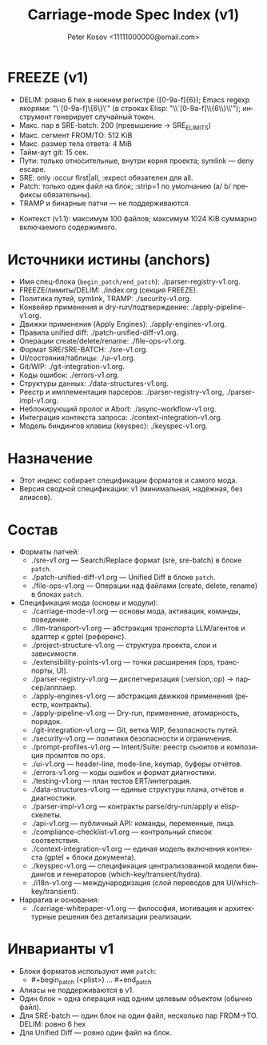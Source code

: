 #+title: Carriage-mode Spec Index (v1)
#+author: Peter Kosov <11111000000@email.com>
#+language: ru
#+options: toc:2 num:t
#+property: header-args :results silent

* FREEZE (v1)
  - DELIM: ровно 6 hex в нижнем регистре ([0-9a-f]{6}); Emacs regexp якорями: "\`[0-9a-f]\{6\}\'" (в строках Elisp: "\\`[0-9a-f]\\{6\\}\\'"); инструмент генерирует случайный токен.
  - Макс. пар в SRE-batch: 200 (превышение → SRE_E_LIMITS)
  - Макс. сегмент FROM/TO: 512 KiB
  - Макс. размер тела ответа: 4 MiB
  - Тайм-аут git: 15 сек.
  - Пути: только относительные, внутри корня проекта; symlink — deny escape.
  - SRE: only :occur first|all, :expect обязателен для all.
  - Patch: только один файл на блок; :strip=1 по умолчанию (a/ b/ префиксы обязательны).
  - TRAMP и бинарные патчи — не поддерживаются.
- Контекст (v1.1): максимум 100 файлов; максимум 1024 KiB суммарно включаемого содержимого.

* Источники истины (anchors)
- Имя спец-блока (=begin_patch/end_patch=): ./parser-registry-v1.org.
- FREEZE/лимиты/DELIM: ./index.org (секция FREEZE).
- Политика путей, symlink, TRAMP: ./security-v1.org.
- Конвейер применения и dry-run/подтверждение: ./apply-pipeline-v1.org.
- Движки применения (Apply Engines): ./apply-engines-v1.org.
- Правила unified diff: ./patch-unified-diff-v1.org.
- Операции create/delete/rename: ./file-ops-v1.org.
- Формат SRE/SRE-BATCH: ./sre-v1.org.
- UI/состояния/таблицы: ./ui-v1.org.
- Git/WIP: ./git-integration-v1.org.
- Коды ошибок: ./errors-v1.org.
- Структуры данных: ./data-structures-v1.org.
- Реестр и имплементация парсеров: ./parser-registry-v1.org, ./parser-impl-v1.org.
- Неблокирующий пролог и Abort: ./async-workflow-v1.org.
- Интеграция контекста запроса: ./context-integration-v1.org.
- Модель биндингов клавиш (keyspec): ./keyspec-v1.org.

* Назначение
- Этот индекс собирает спецификации форматов и самого мода.
- Версия сводной спецификации: v1 (минимальная, надёжная, без алиасов).

* Состав
- Форматы патчей:
  - ./sre-v1.org — Search/Replace формат (sre, sre-batch) в блоке =patch=.
  - ./patch-unified-diff-v1.org — Unified Diff в блоке =patch=.
  - ./file-ops-v1.org — Операции над файлами (create, delete, rename) в блоках =patch=.
- Спецификация мода (основы и модули):
  - ./carriage-mode-v1.org — основы мода, активация, команды, поведение.
  - ./llm-transport-v1.org — абстракция транспорта LLM/агентов и адаптер к gptel (референс).
  - ./project-structure-v1.org — структура проекта, слои и зависимости.
  - ./extensibility-points-v1.org — точки расширения (ops, транспорты, UI).
  - ./parser-registry-v1.org — диспетчеризация (:version,:op) → парсер/апплаер.
  - ./apply-engines-v1.org — абстракция движков применения (реестр, контракты).
  - ./apply-pipeline-v1.org — Dry-run, применение, атомарность, порядок.
  - ./git-integration-v1.org — Git, ветка WIP, безопасность путей.
  - ./security-v1.org — политики безопасности и ограничения.
  - ./prompt-profiles-v1.org — Intent/Suite: реестр сьюитов и композиция промптов по ops.
  - ./ui-v1.org — header-line, mode-line, keymap, буферы отчётов.
  - ./errors-v1.org — коды ошибок и формат диагностики.
  - ./testing-v1.org — план тестов ERT/интеграция.
  - ./data-structures-v1.org — единые структуры плана, отчётов и диагностики.
  - ./parser-impl-v1.org — контракты parse/dry-run/apply и elisp-скелеты.
  - ./api-v1.org — публичный API: команды, переменные, лица.
  - ./compliance-checklist-v1.org — контрольный список соответствия.
  - ./context-integration-v1.org — единая модель включения контекста (gptel + блоки документа).
  - ./keyspec-v1.org — спецификация централизованной модели биндингов и генераторов (which-key/transient/hydra).
  - ./i18n-v1.org — международизация (слой переводов для UI/which-key/transient).
- Нарратив и основания:
  - ./carriage-whitepaper-v1.org — философия, мотивация и архитектурные решения без детализации реализации.

* Инварианты v1
- Блоки форматов используют имя =patch=:
  - #+begin_patch (<plist>) ... #+end_patch
- Алиасы не поддерживаются в v1.
- Один блок = одна операция над одним целевым объектом (обычно файл).
- Для SRE-batch — один блок на один файл, несколько пар FROM→TO. DELIM: ровно 6 hex
- Для Unified Diff — ровно один файл на блок.
